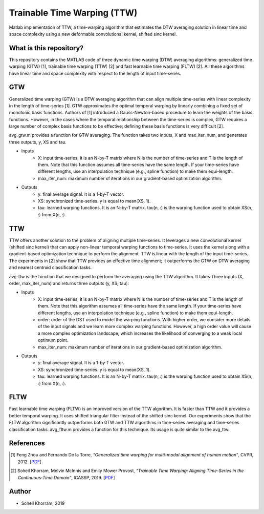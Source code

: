 .. -*- mode: rst -*-

Trainable Time Warping (TTW)
============================

Matlab implementation of TTW, a time-warping algorithm that estimates the DTW averaging solution in linear time and space complexity using a new deformable convolutional kernel, shifted sinc kernel.

.. image:: ttw_results.png

What is this repository?
------------------------

This repository contains the MATLAB code of three dynamic time warping (DTW) averaging algorithms: generalized time warping (GTW) [1], trainable time warping (TTW) [2] and fast learnable time warping (FLTW) [2]. All these algorithms have linear time and space complexity with respect to the length of input time-series. 

GTW
-----

Generalized time warping (GTW) is a DTW averaging algorithm that can align multiple time-series with linear complexity in the length of time-series [1]. GTW approximates the optimal temporal warping by linearly combining a fixed set of monotonic basis functions. Authors of [1] introduced a Gauss-Newton-based procedure to learn the weights of the basis functions. However, in the cases where the temporal relationship between the time-series is complex, GTW requires a large number of complex basis functions to be effective; defining these basis functions is very difficult [2].

avg_gtw.m provides a function for GTW averaging. The function takes two inputs, X and max_iter_num, and generates three outputs,
y, XS and tau. 

* Inputs
      - X: input time-series; it is an N-by-T matrix where N is the number of time-series and T is the length of them. Note that this function assumes all time-series have the same length. If your time-series have different lengths, use an interpolation technique (e.g., spline function) to make them equi-length.
      - max_iter_num: maximum number of iterations in our gradient-based optimization algorithm.

* Outputs
      - y: final average signal. It is a 1-by-T vector.
      - XS: synchronized time-series. y is equal to mean(XS, 1).
      - tau: learned warping functions. It is an N-by-T matrix. tau(n, :) is the warping function used to obtain XS(n, :) from X(n, :).


TTW
-----

TTW offers another solution to the problem of aligning multiple time-series. It leverages a new convolutional kernel (shifted sinc kernel) that can apply non-linear temporal warping functions to time-series. It uses the kernel along with a gradient-based optimization technique to perform the alignment. TTW is linear with the length of the input time-series. The experiments in [2] show that TTW provides an effective time alignment; it outperforms the GTW on DTW averaging and nearest centroid classification tasks. 

avg-ttw is the function that we designed to perform the averaging using the TTW algorithm. It takes Three inputs (X, order, max_iter_num) and returns three outputs (y, XS, tau):

* Inputs
      - X: input time-series; it is an N-by-T matrix where N is the number of time-series and T is the length of them. Note that this algorithm assumes all time-series have the same length. If your time-series have different lengths, use an interpolation technique (e.g., spline function) to make them equi-length.
      - order: order of the DST used to model the warping functions. With higher order, we consider more details of the input signals and we learn more complex warping functions. However, a high order value will cause a more complex optimization landscape, which increases the likelihood of converging to a weak local optimum point.
      - max_iter_num: maximum number of iterations in our gradient-based optimization algorithm.

* Outputs
      - y: final average signal. It is a 1-by-T vector.
      - XS: synchronized time-series. y is equal to mean(XS, 1).
      - tau: learned warping functions. It is an N-by-T matrix. tau(n, :) is the warping function used to obtain XS(n, :) from X(n, :).

FLTW
-----

Fast learnable time warping (FLTW) is an improved version of the TTW algorithm. It is faster than TTW and it provides a better temporal warping. It uses shifted triangular filter instead of the shifted sinc kernel. Our experiments show that the FLTW algorithm significantly outperforms both GTW and TTW algorithms in time-series averaging and time-series classification tasks. avg_fltw.m provides a function for this technique. Its usage is quite similar to the avg_ttw.

References
----------

.. [1] Feng Zhou and Fernando De la Torre,
       *“Generalized time warping for multi-modal alignment of human motion”*,
       CVPR, 2012. [`PDF <http://citeseerx.ist.psu.edu/viewdoc/download?doi=10.1.1.227.6175&rep=rep1&type=pdf>`_]

.. [2] Soheil Khorram, Melvin McInnis and Emily Mower Provost,
       *“Trainable Time Warping: Aligning Time-Series in the Continuous-Time Domain”*,
       ICASSP, 2019. [`PDF <https://arxiv.org/pdf/1903.09245.pdf>`_]

Author
------

- Soheil Khorram, 2019
